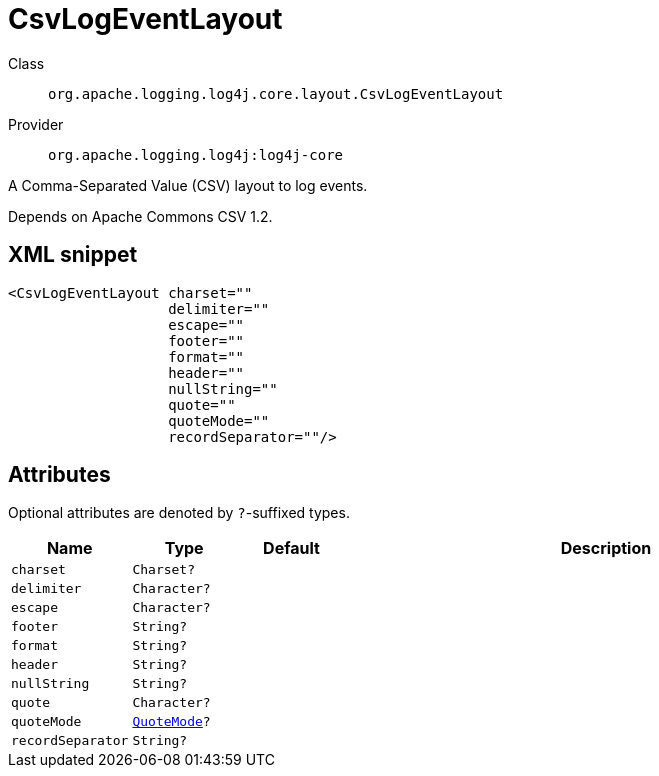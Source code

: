 ////
Licensed to the Apache Software Foundation (ASF) under one or more
contributor license agreements. See the NOTICE file distributed with
this work for additional information regarding copyright ownership.
The ASF licenses this file to You under the Apache License, Version 2.0
(the "License"); you may not use this file except in compliance with
the License. You may obtain a copy of the License at

    https://www.apache.org/licenses/LICENSE-2.0

Unless required by applicable law or agreed to in writing, software
distributed under the License is distributed on an "AS IS" BASIS,
WITHOUT WARRANTIES OR CONDITIONS OF ANY KIND, either express or implied.
See the License for the specific language governing permissions and
limitations under the License.
////

[#org_apache_logging_log4j_core_layout_CsvLogEventLayout]
= CsvLogEventLayout

Class:: `org.apache.logging.log4j.core.layout.CsvLogEventLayout`
Provider:: `org.apache.logging.log4j:log4j-core`


A Comma-Separated Value (CSV) layout to log events.

Depends on Apache Commons CSV 1.2.

[#org_apache_logging_log4j_core_layout_CsvLogEventLayout-XML-snippet]
== XML snippet
[source, xml]
----
<CsvLogEventLayout charset=""
                   delimiter=""
                   escape=""
                   footer=""
                   format=""
                   header=""
                   nullString=""
                   quote=""
                   quoteMode=""
                   recordSeparator=""/>
----

[#org_apache_logging_log4j_core_layout_CsvLogEventLayout-attributes]
== Attributes

Optional attributes are denoted by `?`-suffixed types.

[cols="1m,1m,1m,5"]
|===
|Name|Type|Default|Description

|charset
|Charset?
|
a|

|delimiter
|Character?
|
a|

|escape
|Character?
|
a|

|footer
|String?
|
a|

|format
|String?
|
a|

|header
|String?
|
a|

|nullString
|String?
|
a|

|quote
|Character?
|
a|

|quoteMode
|xref:../log4j-core/org.apache.commons.csv.QuoteMode.adoc[QuoteMode]?
|
a|

|recordSeparator
|String?
|
a|

|===
